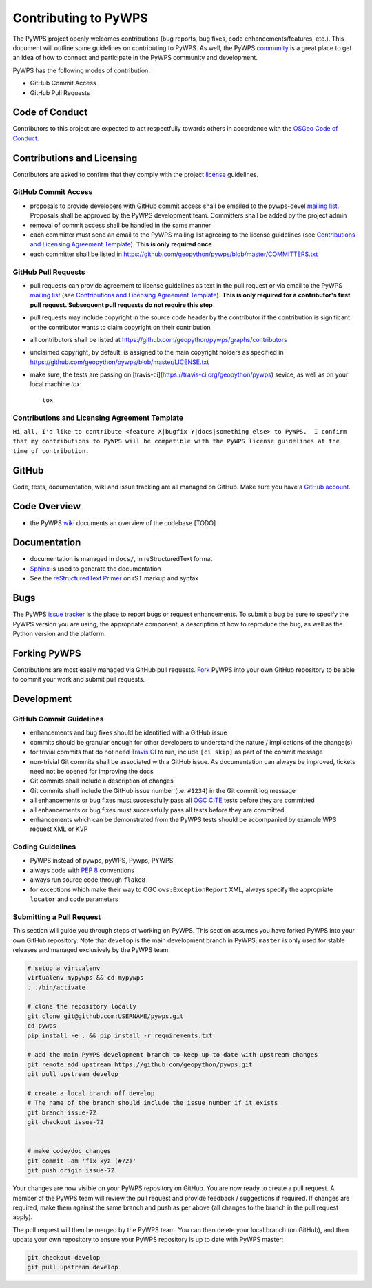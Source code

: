Contributing to PyWPS
=====================

The PyWPS project openly welcomes contributions (bug reports, bug fixes, code
enhancements/features, etc.).  This document will outline some guidelines on
contributing to PyWPS.  As well, the PyWPS `community <http://pywps.org/community>`_ is a
great place to get an idea of how to connect and participate in the PyWPS community
and development.

PyWPS has the following modes of contribution:

- GitHub Commit Access
- GitHub Pull Requests

Code of Conduct
---------------

Contributors to this project are expected to act respectfully towards others in
accordance with the `OSGeo Code of Conduct
<http://www.osgeo.org/code_of_conduct>`_.

Contributions and Licensing
---------------------------

Contributors are asked to confirm that they comply with the project `license
<https://github.com/geopython/PyWPS/blob/master/LICENSE.txt>`_ guidelines.

GitHub Commit Access
^^^^^^^^^^^^^^^^^^^^

- proposals to provide developers with GitHub commit access shall be emailed to
  the pywps-devel `mailing list`_.  Proposals shall be approved by the PyWPS
  development team.  Committers shall be added by the project admin
- removal of commit access shall be handled in the same manner
- each committer must send an email to the PyWPS mailing list agreeing to the license guidelines (see
  `Contributions and Licensing Agreement Template
  <#contributions-and-licensing-agreement-template>`_).  **This is only required once**
- each committer shall be listed in https://github.com/geopython/pywps/blob/master/COMMITTERS.txt

GitHub Pull Requests
^^^^^^^^^^^^^^^^^^^^

- pull requests can provide agreement to license guidelines as text in the pull
  request or via email to the PyWPS `mailing list`_  (see `Contributions and
  Licensing Agreement Template
  <#contributions-and-licensing-agreement-template>`_).  **This is only required
  for a contributor's first pull request.  Subsequent pull requests do not
  require this step**
- pull requests may include copyright in the source code header by the
  contributor if the contribution is significant or the contributor wants to
  claim copyright on their contribution
- all contributors shall be listed at
  https://github.com/geopython/pywps/graphs/contributors
- unclaimed copyright, by default, is assigned to the main copyright holders as
  specified in https://github.com/geopython/pywps/blob/master/LICENSE.txt
- make sure, the tests are passing on [travis-ci](https://travis-ci.org/geopython/pywps) sevice, as well as on your local machine `tox`::

    tox

Contributions and Licensing Agreement Template
^^^^^^^^^^^^^^^^^^^^^^^^^^^^^^^^^^^^^^^^^^^^^^

``Hi all, I'd like to contribute <feature X|bugfix Y|docs|something else> to
PyWPS.  I confirm that my contributions to PyWPS will be compatible with the
PyWPS license guidelines at the time of contribution.``


GitHub
------

Code, tests, documentation, wiki and issue tracking are all managed on GitHub.
Make sure you have a `GitHub account <https://github.com/signup/free>`_.

Code Overview
-------------

- the PyWPS `wiki <https://github.com/geopython/pywps/wiki/Code-Architecture>`_
  documents an overview of the codebase [TODO]

Documentation
-------------

- documentation is managed in ``docs/``, in reStructuredText format
- `Sphinx`_ is used to generate the documentation
- See the `reStructuredText Primer <http://sphinx-doc.org/rest.html>`_ on rST
  markup and syntax

Bugs
----

The PyWPS `issue tracker <https://github.com/geopython/pywps/issues>`_ is the
place to report bugs or request enhancements. To submit a bug be sure to specify
the PyWPS version you are using, the appropriate component, a description of how
to reproduce the bug, as well as the Python version and the platform.

Forking PyWPS
-------------

Contributions are most easily managed via GitHub pull requests.  `Fork
<https://github.com/geopython/pywps/fork>`_ PyWPS into your own GitHub
repository to be able to commit your work and submit pull requests.

Development
-----------

GitHub Commit Guidelines
^^^^^^^^^^^^^^^^^^^^^^^^

- enhancements and bug fixes should be identified with a GitHub issue
- commits should be granular enough for other developers to understand the
  nature / implications of the change(s)
- for trivial commits that do not need `Travis CI
  <https://travis-ci.org/geopython/pywps>`_ to run, include ``[ci skip]`` as
  part of the commit message
- non-trivial Git commits shall be associated with a GitHub issue.  As
  documentation can always be improved, tickets need not be opened for improving
  the docs
- Git commits shall include a description of changes
- Git commits shall include the GitHub issue number (i.e. ``#1234``) in the Git
  commit log message
- all enhancements or bug fixes must successfully pass all
  `OGC CITE <http://cite.opengeospatial.org>`_ tests before they are committed
- all enhancements or bug fixes must successfully pass all tests
  before they are committed
- enhancements which can be demonstrated from the PyWPS tests should be
  accompanied by example WPS request XML or KVP

Coding Guidelines
^^^^^^^^^^^^^^^^^

- PyWPS instead of pywps, pyWPS, Pywps, PYWPS
- always code with `PEP 8`_ conventions
- always run source code through ``flake8``
- for exceptions which make their way to OGC ``ows:ExceptionReport`` XML, always
  specify the appropriate ``locator`` and ``code`` parameters

Submitting a Pull Request
^^^^^^^^^^^^^^^^^^^^^^^^^

This section will guide you through steps of working on PyWPS.  This section
assumes you have forked PyWPS into your own GitHub repository. Note that 
``develop`` is the main development branch in PyWPS; ``master`` is only used 
for stable releases and managed exclusively by the PyWPS team.

.. code-block:: bash

  # setup a virtualenv
  virtualenv mypywps && cd mypywps
  . ./bin/activate

  # clone the repository locally
  git clone git@github.com:USERNAME/pywps.git
  cd pywps
  pip install -e . && pip install -r requirements.txt

  # add the main PyWPS development branch to keep up to date with upstream changes
  git remote add upstream https://github.com/geopython/pywps.git
  git pull upstream develop

  # create a local branch off develop
  # The name of the branch should include the issue number if it exists
  git branch issue-72
  git checkout issue-72

   
  # make code/doc changes
  git commit -am 'fix xyz (#72)'
  git push origin issue-72

Your changes are now visible on your PyWPS repository on GitHub.  You are now
ready to create a pull request.  A member of the PyWPS team will review the pull
request and provide feedback / suggestions if required.  If changes are
required, make them against the same branch and push as per above (all changes
to the branch in the pull request apply).

The pull request will then be merged by the PyWPS team.  You can then delete
your local branch (on GitHub), and then update
your own repository to ensure your PyWPS repository is up to date with PyWPS
master:

.. code-block:: bash

  git checkout develop
  git pull upstream develop

.. _`Corporate`: http://www.osgeo.org/sites/osgeo.org/files/Page/corporate_contributor.txt
.. _`Individual`: http://www.osgeo.org/sites/osgeo.org/files/Page/individual_contributor.txt
.. _`info@osgeo.org`: mailto:info@osgeo.org
.. _`OSGeo`: http://www.osgeo.org/content/foundation/legal/licenses.html
.. _`PEP 8`: http://www.python.org/dev/peps/pep-0008/
.. _`flake8`: https://flake8.readthedocs.org/en/latest/
.. _`Sphinx`: http://sphinx-doc.org/
.. _`mailing list`: http://pywps.org/community
